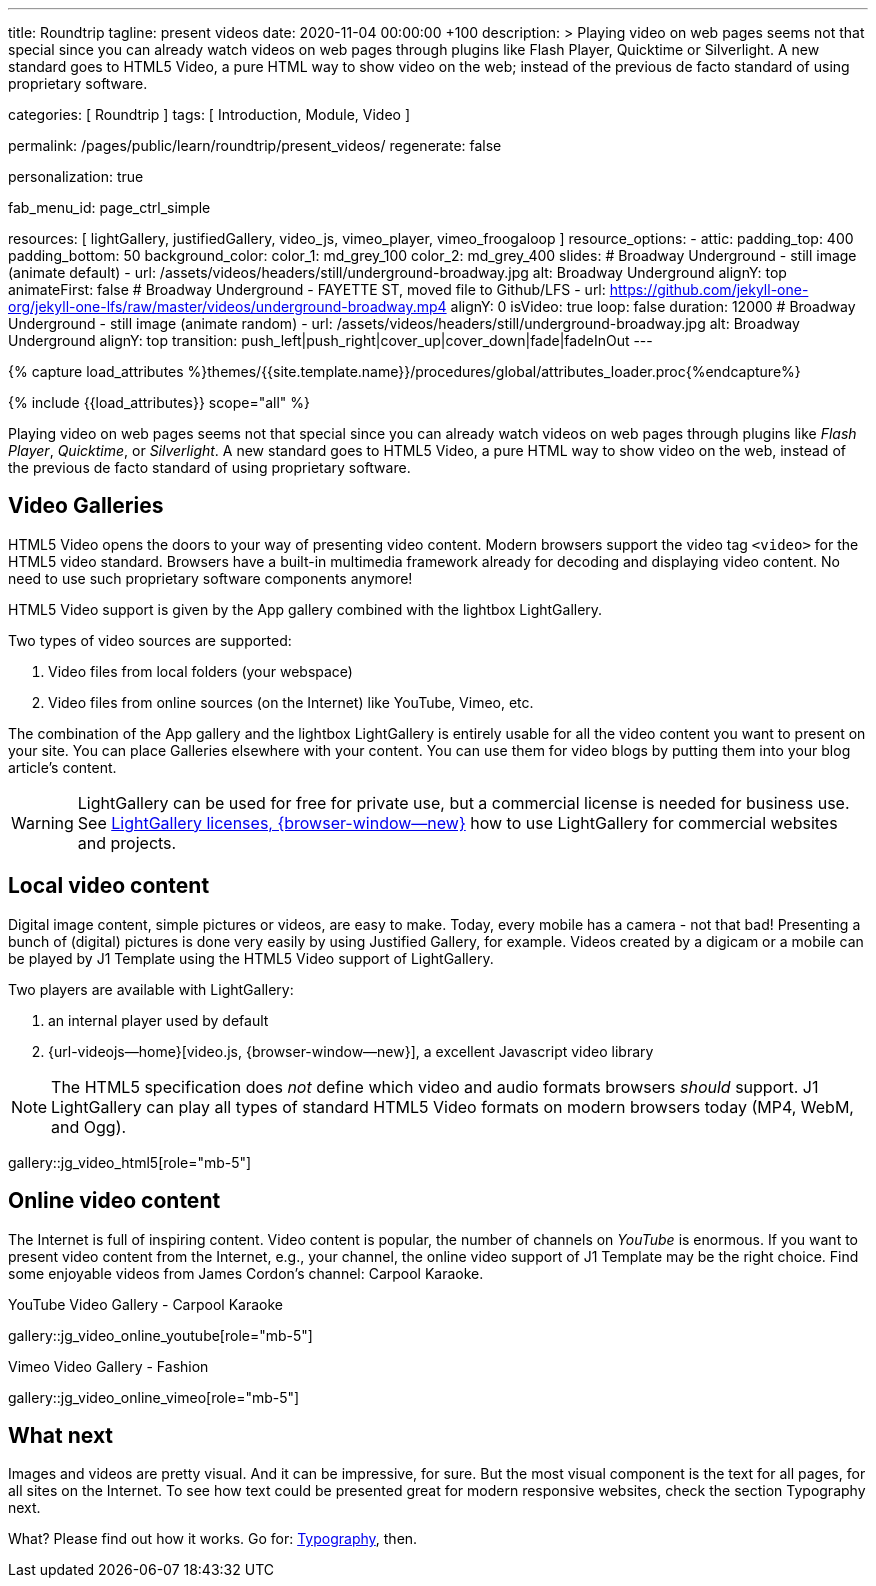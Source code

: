 ---
title:                                  Roundtrip
tagline:                                present videos
date:                                   2020-11-04 00:00:00  +100
description: >
                                        Playing video on web pages seems not that special since you can already
                                        watch videos on web pages through plugins like Flash Player, Quicktime
                                        or Silverlight. A new standard goes to HTML5 Video, a pure HTML way to
                                        show video on the web; instead of the previous de facto standard of using
                                        proprietary software.

categories:                             [ Roundtrip ]
tags:                                   [ Introduction, Module, Video ]

permalink:                              /pages/public/learn/roundtrip/present_videos/
regenerate:                             false

personalization:                        true

fab_menu_id:                            page_ctrl_simple

resources:                              [
                                          lightGallery, justifiedGallery, video_js,
                                          vimeo_player, vimeo_froogaloop
                                        ]
resource_options:
  - attic:
      padding_top:                      400
      padding_bottom:                   50
      background_color:
        color_1:                        md_grey_100
        color_2:                        md_grey_400
      slides:
        # Broadway Underground - still image (animate default)
        - url:                          /assets/videos/headers/still/underground-broadway.jpg
          alt:                          Broadway Underground
          alignY:                       top
          animateFirst:                 false
        # Broadway Underground - FAYETTE ST, moved file to Github/LFS
        - url:                          https://github.com/jekyll-one-org/jekyll-one-lfs/raw/master/videos/underground-broadway.mp4
          alignY:                       0
          isVideo:                      true
          loop:                         false
          duration:                     12000
        # Broadway Underground - still image (animate random)
        - url:                          /assets/videos/headers/still/underground-broadway.jpg
          alt:                          Broadway Underground
          alignY:                       top
          transition:                   push_left|push_right|cover_up|cover_down|fade|fadeInOut
---

// Page Initializer
// =============================================================================
// Enable the Liquid Preprocessor
:page-liquid:

// Set (local) page attributes here
// -----------------------------------------------------------------------------
// :page--attr:                         <attr-value>
:images-dir:                            {imagesdir}/pages/roundtrip/100_present_images

//  Load Liquid procedures
// -----------------------------------------------------------------------------
{% capture load_attributes %}themes/{{site.template.name}}/procedures/global/attributes_loader.proc{%endcapture%}

// Load page attributes
// -----------------------------------------------------------------------------
{% include {{load_attributes}} scope="all" %}


// Page content
// ~~~~~~~~~~~~~~~~~~~~~~~~~~~~~~~~~~~~~~~~~~~~~~~~~~~~~~~~~~~~~~~~~~~~~~~~~~~~~

// Include sub-documents
// -----------------------------------------------------------------------------
Playing video on web pages seems not that special since you can already
watch videos on web pages through plugins like _Flash Player_, _Quicktime_,
or _Silverlight_. A new standard goes to HTML5 Video, a pure HTML way to
show video on the web, instead of the previous de facto standard of using
proprietary software.

== Video Galleries

HTML5 Video opens the doors to your way of presenting video content. Modern
browsers support the video tag `<video>` for the HTML5 video standard.
Browsers have a built-in multimedia framework already for decoding and displaying
video content. No need to use such proprietary software components anymore!

HTML5 Video support is given by the App gallery combined with the lightbox
LightGallery.

Two types of video sources are supported:

. Video files from local folders (your webspace)
. Video files from online sources (on the Internet) like YouTube, Vimeo, etc.

The combination of the App gallery and the lightbox LightGallery is entirely
usable for all the video content you want to present on your site. You can
place Galleries elsewhere with your content. You can use them for video blogs
by putting them into your blog article's content.

WARNING: LightGallery can be used for free for private use, but a commercial
license is needed for business use. See
link:{url-light-gallery--license}[LightGallery licenses, {browser-window--new}]
how to use LightGallery for commercial websites and projects.

== Local video content

Digital image content, simple pictures or videos, are easy to make. Today, every mobile has a camera - not that bad! Presenting a bunch
of (digital) pictures is done very easily by using Justified Gallery, for example.
Videos created by a digicam or a mobile can be played by J1 Template using the
HTML5 Video support of LightGallery.

Two players are available with LightGallery:

. an internal player used by default
. {url-videojs--home}[video.js, {browser-window--new}], a excellent 
  Javascript video library

NOTE: The HTML5 specification does _not_ define which video and audio formats
browsers _should_ support. J1 LightGallery can play all types of standard
HTML5 Video formats on modern browsers today (MP4, WebM, and Ogg).

gallery::jg_video_html5[role="mb-5"]

== Online video content

The Internet is full of inspiring content. Video content is popular,
the number of channels on _YouTube_ is enormous. If you want to present
video content from the Internet, e.g., your channel, the online video
support of J1 Template may be the right choice. Find some enjoyable videos
from James Cordon's channel: Carpool Karaoke.

.YouTube Video Gallery - Carpool Karaoke
gallery::jg_video_online_youtube[role="mb-5"]

.Vimeo Video Gallery - Fashion
gallery::jg_video_online_vimeo[role="mb-5"]

== What next

Images and videos are pretty visual. And it can be impressive, for sure.
But the most visual component is the text for all pages, for all sites on the
Internet. To see how text could be presented great for modern responsive
websites, check the section Typography next.

What? Please find out how it works. Go for: link:{url-roundtrip--typography}[Typography], then.
